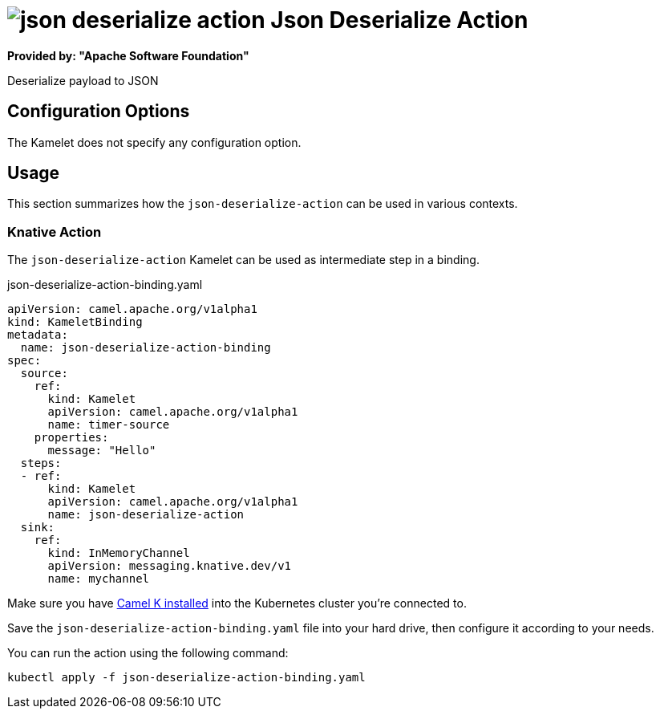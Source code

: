 // THIS FILE IS AUTOMATICALLY GENERATED: DO NOT EDIT
= image:kamelets/json-deserialize-action.svg[] Json Deserialize Action

*Provided by: "Apache Software Foundation"*

Deserialize payload to JSON

== Configuration Options

The Kamelet does not specify any configuration option.

== Usage

This section summarizes how the `json-deserialize-action` can be used in various contexts.

=== Knative Action

The `json-deserialize-action` Kamelet can be used as intermediate step in a binding.

.json-deserialize-action-binding.yaml
[source,yaml]
----
apiVersion: camel.apache.org/v1alpha1
kind: KameletBinding
metadata:
  name: json-deserialize-action-binding
spec:
  source:
    ref:
      kind: Kamelet
      apiVersion: camel.apache.org/v1alpha1
      name: timer-source
    properties:
      message: "Hello"
  steps:
  - ref:
      kind: Kamelet
      apiVersion: camel.apache.org/v1alpha1
      name: json-deserialize-action
  sink:
    ref:
      kind: InMemoryChannel
      apiVersion: messaging.knative.dev/v1
      name: mychannel

----

Make sure you have xref:latest@camel-k::installation/installation.adoc[Camel K installed] into the Kubernetes cluster you're connected to.

Save the `json-deserialize-action-binding.yaml` file into your hard drive, then configure it according to your needs.

You can run the action using the following command:

[source,shell]
----
kubectl apply -f json-deserialize-action-binding.yaml
----
// THIS FILE IS AUTOMATICALLY GENERATED: DO NOT EDIT
